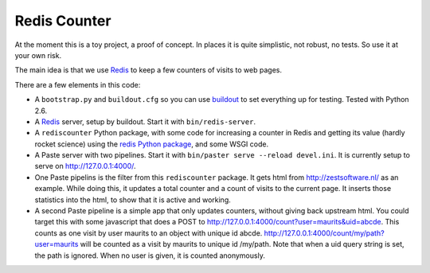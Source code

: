 Redis Counter
=============

At the moment this is a toy project, a proof of concept.  In places it
is quite simplistic, not robust, no tests.  So use it at your own risk.

The main idea is that we use Redis_ to keep a few counters of
visits to web pages.

There are a few elements in this code:

- A ``bootstrap.py`` and ``buildout.cfg`` so you can use buildout_ to
  set everything up for testing.  Tested with Python 2.6.

- A Redis_ server, setup by buildout.  Start it with
  ``bin/redis-server``.

- A ``rediscounter`` Python package, with some code for increasing a
  counter in Redis and getting its value (hardly rocket science) using
  the `redis Python package`_, and some WSGI code.

- A Paste server with two pipelines.  Start it with ``bin/paster serve
  --reload devel.ini``.  It is currently setup to serve on
  http://127.0.0.1:4000/.

- One Paste pipelins is the filter from this ``rediscounter`` package.
  It gets html from http://zestsoftware.nl/ as an example.  While
  doing this, it updates a total counter and a count of visits to the
  current page.  It inserts those statistics into the html, to show
  that it is active and working.

- A second Paste pipeline is a simple app that only updates counters,
  without giving back upstream html.  You could target this with some
  javascript that does a POST to
  http://127.0.0.1:4000/count?user=maurits&uid=abcde.  This counts as
  one visit by user maurits to an object with unique id abcde.
  http://127.0.0.1:4000/count/my/path?user=maurits will be counted as
  a visit by maurits to unique id /my/path.  Note that when a uid
  query string is set, the path is ignored.  When no user is given, it
  is counted anonymously.

.. _Redis: http://redis.io/
.. _buildout: http://www.buildout.org/
.. _`redis Python package`: http://pypi.python.org/pypi/redis
